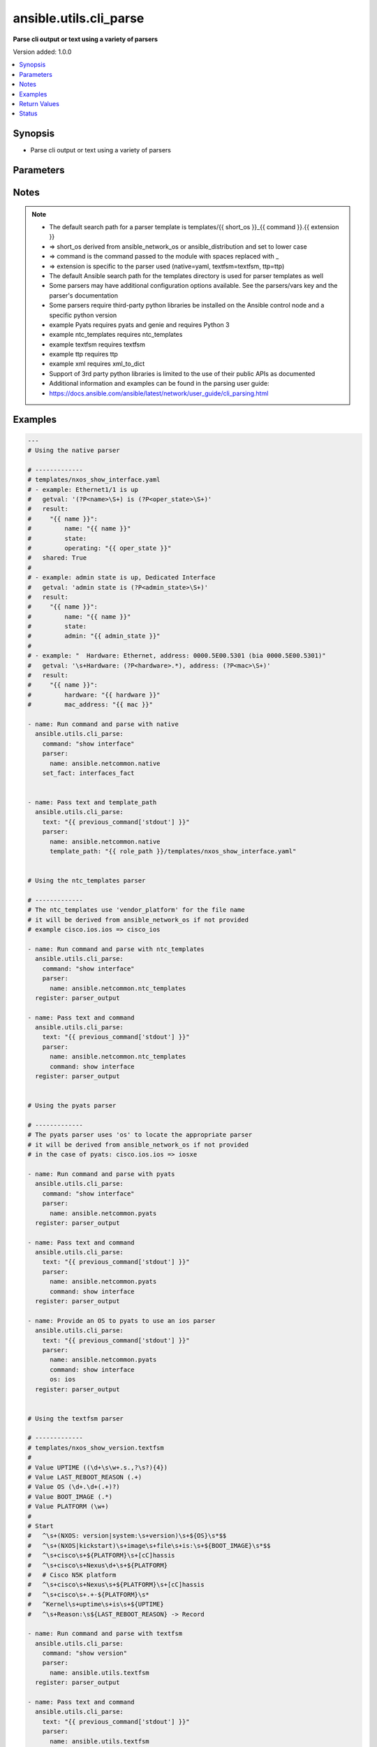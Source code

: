 .. _ansible.utils.cli_parse_module:


***********************
ansible.utils.cli_parse
***********************

**Parse cli output or text using a variety of parsers**


Version added: 1.0.0

.. contents::
   :local:
   :depth: 1


Synopsis
--------
- Parse cli output or text using a variety of parsers




Parameters
----------

.. raw:: html

    <table  border=0 cellpadding=0 class="documentation-table">
        <tr>
            <th colspan="2">Parameter</th>
            <th>Choices/<font color="blue">Defaults</font></th>
            <th width="100%">Comments</th>
        </tr>
            <tr>
                <td colspan="2">
                    <div class="ansibleOptionAnchor" id="parameter-"></div>
                    <b>command</b>
                    <a class="ansibleOptionLink" href="#parameter-" title="Permalink to this option"></a>
                    <div style="font-size: small">
                        <span style="color: purple">string</span>
                    </div>
                </td>
                <td>
                </td>
                <td>
                        <div>The command to run on the host</div>
                </td>
            </tr>
            <tr>
                <td colspan="2">
                    <div class="ansibleOptionAnchor" id="parameter-"></div>
                    <b>parser</b>
                    <a class="ansibleOptionLink" href="#parameter-" title="Permalink to this option"></a>
                    <div style="font-size: small">
                        <span style="color: purple">dictionary</span>
                         / <span style="color: red">required</span>
                    </div>
                </td>
                <td>
                </td>
                <td>
                        <div>Parser specific parameters</div>
                </td>
            </tr>
                                <tr>
                    <td class="elbow-placeholder"></td>
                <td colspan="1">
                    <div class="ansibleOptionAnchor" id="parameter-"></div>
                    <b>command</b>
                    <a class="ansibleOptionLink" href="#parameter-" title="Permalink to this option"></a>
                    <div style="font-size: small">
                        <span style="color: purple">string</span>
                    </div>
                </td>
                <td>
                </td>
                <td>
                        <div>The command used to locate the parser&#x27;s template</div>
                </td>
            </tr>
            <tr>
                    <td class="elbow-placeholder"></td>
                <td colspan="1">
                    <div class="ansibleOptionAnchor" id="parameter-"></div>
                    <b>name</b>
                    <a class="ansibleOptionLink" href="#parameter-" title="Permalink to this option"></a>
                    <div style="font-size: small">
                        <span style="color: purple">string</span>
                         / <span style="color: red">required</span>
                    </div>
                </td>
                <td>
                </td>
                <td>
                        <div>The name of the parser to use</div>
                </td>
            </tr>
            <tr>
                    <td class="elbow-placeholder"></td>
                <td colspan="1">
                    <div class="ansibleOptionAnchor" id="parameter-"></div>
                    <b>os</b>
                    <a class="ansibleOptionLink" href="#parameter-" title="Permalink to this option"></a>
                    <div style="font-size: small">
                        <span style="color: purple">string</span>
                    </div>
                </td>
                <td>
                </td>
                <td>
                        <div>Provide an operating system value to the parser</div>
                        <div>For `ntc_templates` parser, this should be in the supported `&lt;vendor&gt;_&lt;os&gt;` format.</div>
                </td>
            </tr>
            <tr>
                    <td class="elbow-placeholder"></td>
                <td colspan="1">
                    <div class="ansibleOptionAnchor" id="parameter-"></div>
                    <b>template_path</b>
                    <a class="ansibleOptionLink" href="#parameter-" title="Permalink to this option"></a>
                    <div style="font-size: small">
                        <span style="color: purple">string</span>
                    </div>
                </td>
                <td>
                </td>
                <td>
                        <div>Path of the parser template on the Ansible controller</div>
                        <div>This can be a relative or an absolute path</div>
                </td>
            </tr>
            <tr>
                    <td class="elbow-placeholder"></td>
                <td colspan="1">
                    <div class="ansibleOptionAnchor" id="parameter-"></div>
                    <b>vars</b>
                    <a class="ansibleOptionLink" href="#parameter-" title="Permalink to this option"></a>
                    <div style="font-size: small">
                        <span style="color: purple">dictionary</span>
                    </div>
                </td>
                <td>
                </td>
                <td>
                        <div>Additional parser specific parameters</div>
                        <div>See the cli_parse user guide for examples of parser specific variables</div>
                        <div><a href='https://docs.ansible.com/ansible/latest/network/user_guide/cli_parsing.html'>https://docs.ansible.com/ansible/latest/network/user_guide/cli_parsing.html</a></div>
                </td>
            </tr>

            <tr>
                <td colspan="2">
                    <div class="ansibleOptionAnchor" id="parameter-"></div>
                    <b>set_fact</b>
                    <a class="ansibleOptionLink" href="#parameter-" title="Permalink to this option"></a>
                    <div style="font-size: small">
                        <span style="color: purple">string</span>
                    </div>
                </td>
                <td>
                </td>
                <td>
                        <div>Set the resulting parsed data as a fact</div>
                </td>
            </tr>
            <tr>
                <td colspan="2">
                    <div class="ansibleOptionAnchor" id="parameter-"></div>
                    <b>text</b>
                    <a class="ansibleOptionLink" href="#parameter-" title="Permalink to this option"></a>
                    <div style="font-size: small">
                        <span style="color: purple">string</span>
                    </div>
                </td>
                <td>
                </td>
                <td>
                        <div>Text to be parsed</div>
                </td>
            </tr>
    </table>
    <br/>


Notes
-----

.. note::
   - The default search path for a parser template is templates/{{ short_os }}_{{ command }}.{{ extension }}
   - => short_os derived from ansible_network_os or ansible_distribution and set to lower case
   - => command is the command passed to the module with spaces replaced with _
   - => extension is specific to the parser used (native=yaml, textfsm=textfsm, ttp=ttp)
   - The default Ansible search path for the templates directory is used for parser templates as well
   - Some parsers may have additional configuration options available. See the parsers/vars key and the parser's documentation
   - Some parsers require third-party python libraries be installed on the Ansible control node and a specific python version
   - example Pyats requires pyats and genie and requires Python 3
   - example ntc_templates requires ntc_templates
   - example textfsm requires textfsm
   - example ttp requires ttp
   - example xml requires xml_to_dict
   - Support of 3rd party python libraries is limited to the use of their public APIs as documented
   - Additional information and examples can be found in the parsing user guide:
   - https://docs.ansible.com/ansible/latest/network/user_guide/cli_parsing.html



Examples
--------

.. code-block:: yaml

    ---
    # Using the native parser

    # -------------
    # templates/nxos_show_interface.yaml
    # - example: Ethernet1/1 is up
    #   getval: '(?P<name>\S+) is (?P<oper_state>\S+)'
    #   result:
    #     "{{ name }}":
    #         name: "{{ name }}"
    #         state:
    #         operating: "{{ oper_state }}"
    #   shared: True
    #
    # - example: admin state is up, Dedicated Interface
    #   getval: 'admin state is (?P<admin_state>\S+)'
    #   result:
    #     "{{ name }}":
    #         name: "{{ name }}"
    #         state:
    #         admin: "{{ admin_state }}"
    #
    # - example: "  Hardware: Ethernet, address: 0000.5E00.5301 (bia 0000.5E00.5301)"
    #   getval: '\s+Hardware: (?P<hardware>.*), address: (?P<mac>\S+)'
    #   result:
    #     "{{ name }}":
    #         hardware: "{{ hardware }}"
    #         mac_address: "{{ mac }}"

    - name: Run command and parse with native
      ansible.utils.cli_parse:
        command: "show interface"
        parser:
          name: ansible.netcommon.native
        set_fact: interfaces_fact


    - name: Pass text and template_path
      ansible.utils.cli_parse:
        text: "{{ previous_command['stdout'] }}"
        parser:
          name: ansible.netcommon.native
          template_path: "{{ role_path }}/templates/nxos_show_interface.yaml"


    # Using the ntc_templates parser

    # -------------
    # The ntc_templates use 'vendor_platform' for the file name
    # it will be derived from ansible_network_os if not provided
    # example cisco.ios.ios => cisco_ios

    - name: Run command and parse with ntc_templates
      ansible.utils.cli_parse:
        command: "show interface"
        parser:
          name: ansible.netcommon.ntc_templates
      register: parser_output

    - name: Pass text and command
      ansible.utils.cli_parse:
        text: "{{ previous_command['stdout'] }}"
        parser:
          name: ansible.netcommon.ntc_templates
          command: show interface
      register: parser_output


    # Using the pyats parser

    # -------------
    # The pyats parser uses 'os' to locate the appropriate parser
    # it will be derived from ansible_network_os if not provided
    # in the case of pyats: cisco.ios.ios => iosxe

    - name: Run command and parse with pyats
      ansible.utils.cli_parse:
        command: "show interface"
        parser:
          name: ansible.netcommon.pyats
      register: parser_output

    - name: Pass text and command
      ansible.utils.cli_parse:
        text: "{{ previous_command['stdout'] }}"
        parser:
          name: ansible.netcommon.pyats
          command: show interface
      register: parser_output

    - name: Provide an OS to pyats to use an ios parser
      ansible.utils.cli_parse:
        text: "{{ previous_command['stdout'] }}"
        parser:
          name: ansible.netcommon.pyats
          command: show interface
          os: ios
      register: parser_output


    # Using the textfsm parser

    # -------------
    # templates/nxos_show_version.textfsm
    #
    # Value UPTIME ((\d+\s\w+.s.,?\s?){4})
    # Value LAST_REBOOT_REASON (.+)
    # Value OS (\d+.\d+(.+)?)
    # Value BOOT_IMAGE (.*)
    # Value PLATFORM (\w+)
    #
    # Start
    #   ^\s+(NXOS: version|system:\s+version)\s+${OS}\s*$$
    #   ^\s+(NXOS|kickstart)\s+image\s+file\s+is:\s+${BOOT_IMAGE}\s*$$
    #   ^\s+cisco\s+${PLATFORM}\s+[cC]hassis
    #   ^\s+cisco\s+Nexus\d+\s+${PLATFORM}
    #   # Cisco N5K platform
    #   ^\s+cisco\s+Nexus\s+${PLATFORM}\s+[cC]hassis
    #   ^\s+cisco\s+.+-${PLATFORM}\s*
    #   ^Kernel\s+uptime\s+is\s+${UPTIME}
    #   ^\s+Reason:\s${LAST_REBOOT_REASON} -> Record

    - name: Run command and parse with textfsm
      ansible.utils.cli_parse:
        command: "show version"
        parser:
          name: ansible.utils.textfsm
      register: parser_output

    - name: Pass text and command
      ansible.utils.cli_parse:
        text: "{{ previous_command['stdout'] }}"
        parser:
          name: ansible.utils.textfsm
          command: show version
      register: parser_output

    # Using the ttp parser

    # -------------
    # templates/nxos_show_interface.ttp
    #
    # {{ interface }} is {{ state }}
    # admin state is {{ admin_state }}{{ ignore(".*") }}

    - name: Run command and parse with ttp
      ansible.utils.cli_parse:
        command: "show interface"
        parser:
          name: ansible.utils.ttp
        set_fact: new_fact_key

    - name: Pass text and template_path
      ansible.utils.cli_parse:
        text: "{{ previous_command['stdout'] }}"
        parser:
          name: ansible.utils.ttp
          template_path: "{{ role_path }}/templates/nxos_show_interface.ttp"
      register: parser_output

    # Using the XML parser

    # -------------
    - name: Run command and parse with xml
      ansible.utils.cli_parse:
        command: "show interface | xml"
        parser:
          name: ansible.utils.xml
      register: parser_output

    - name: Pass text and parse with xml
      ansible.utils.cli_parse:
        text: "{{ previous_command['stdout'] }}"
        parser:
          name: ansible.utils.xml
      register: parser_output



Return Values
-------------
Common return values are documented `here <https://docs.ansible.com/ansible/latest/reference_appendices/common_return_values.html#common-return-values>`_, the following are the fields unique to this module:

.. raw:: html

    <table border=0 cellpadding=0 class="documentation-table">
        <tr>
            <th colspan="1">Key</th>
            <th>Returned</th>
            <th width="100%">Description</th>
        </tr>
            <tr>
                <td colspan="1">
                    <div class="ansibleOptionAnchor" id="return-"></div>
                    <b>parsed</b>
                    <a class="ansibleOptionLink" href="#return-" title="Permalink to this return value"></a>
                    <div style="font-size: small">
                      <span style="color: purple">dictionary</span>
                    </div>
                </td>
                <td>always</td>
                <td>
                            <div>The structured data resulting from the parsing of the text</div>
                    <br/>
                </td>
            </tr>
            <tr>
                <td colspan="1">
                    <div class="ansibleOptionAnchor" id="return-"></div>
                    <b>stdout</b>
                    <a class="ansibleOptionLink" href="#return-" title="Permalink to this return value"></a>
                    <div style="font-size: small">
                      <span style="color: purple">string</span>
                    </div>
                </td>
                <td>when provided a command</td>
                <td>
                            <div>The output from the command run</div>
                    <br/>
                </td>
            </tr>
            <tr>
                <td colspan="1">
                    <div class="ansibleOptionAnchor" id="return-"></div>
                    <b>stdout_lines</b>
                    <a class="ansibleOptionLink" href="#return-" title="Permalink to this return value"></a>
                    <div style="font-size: small">
                      <span style="color: purple">list</span>
                       / <span style="color: purple">elements=string</span>
                    </div>
                </td>
                <td>when provided a command</td>
                <td>
                            <div>The output of the command run split into lines</div>
                    <br/>
                </td>
            </tr>
    </table>
    <br/><br/>


Status
------


Authors
~~~~~~~

- Bradley Thornton (@cidrblock)
